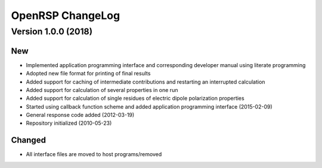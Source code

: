 .. _chapter_change_log:

OpenRSP ChangeLog
=================

Version 1.0.0 (2018)
--------------------

New
~~~


- Implemented application programming interface and corresponding developer
  manual using literate programming
- Adopted new file format for printing of final results
- Added support for caching of intermediate contributions and restarting an interrupted calculation
- Added support for calculation of several properties in one run
- Added support for calculation of single residues of electric dipole polarization properties
- Started using callback function scheme and added application programming interface
  (2015-02-09)
- General response code added (2012-03-19)
- Repository initialized (2010-05-23)


Changed
~~~~~~~

- All interface files are moved to host programs/removed
